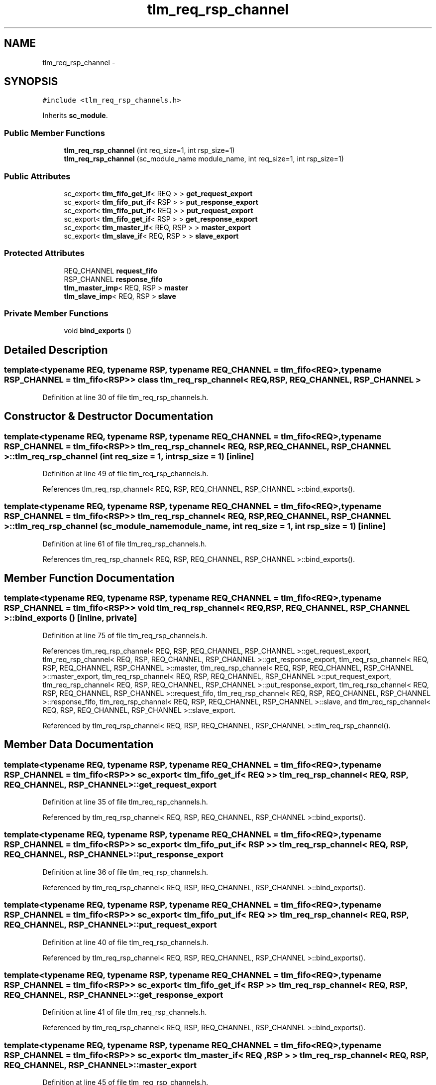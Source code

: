 .TH "tlm_req_rsp_channel" 3 "17 Oct 2007" "Version 1" "TLM 2" \" -*- nroff -*-
.ad l
.nh
.SH NAME
tlm_req_rsp_channel \- 
.SH SYNOPSIS
.br
.PP
\fC#include <tlm_req_rsp_channels.h>\fP
.PP
Inherits \fBsc_module\fP.
.PP
.SS "Public Member Functions"

.in +1c
.ti -1c
.RI "\fBtlm_req_rsp_channel\fP (int req_size=1, int rsp_size=1)"
.br
.ti -1c
.RI "\fBtlm_req_rsp_channel\fP (sc_module_name module_name, int req_size=1, int rsp_size=1)"
.br
.in -1c
.SS "Public Attributes"

.in +1c
.ti -1c
.RI "sc_export< \fBtlm_fifo_get_if\fP< REQ > > \fBget_request_export\fP"
.br
.ti -1c
.RI "sc_export< \fBtlm_fifo_put_if\fP< RSP > > \fBput_response_export\fP"
.br
.ti -1c
.RI "sc_export< \fBtlm_fifo_put_if\fP< REQ > > \fBput_request_export\fP"
.br
.ti -1c
.RI "sc_export< \fBtlm_fifo_get_if\fP< RSP > > \fBget_response_export\fP"
.br
.ti -1c
.RI "sc_export< \fBtlm_master_if\fP< REQ, RSP > > \fBmaster_export\fP"
.br
.ti -1c
.RI "sc_export< \fBtlm_slave_if\fP< REQ, RSP > > \fBslave_export\fP"
.br
.in -1c
.SS "Protected Attributes"

.in +1c
.ti -1c
.RI "REQ_CHANNEL \fBrequest_fifo\fP"
.br
.ti -1c
.RI "RSP_CHANNEL \fBresponse_fifo\fP"
.br
.ti -1c
.RI "\fBtlm_master_imp\fP< REQ, RSP > \fBmaster\fP"
.br
.ti -1c
.RI "\fBtlm_slave_imp\fP< REQ, RSP > \fBslave\fP"
.br
.in -1c
.SS "Private Member Functions"

.in +1c
.ti -1c
.RI "void \fBbind_exports\fP ()"
.br
.in -1c
.SH "Detailed Description"
.PP 

.SS "template<typename REQ, typename RSP, typename REQ_CHANNEL = tlm_fifo<REQ>, typename RSP_CHANNEL = tlm_fifo<RSP>> class tlm_req_rsp_channel< REQ, RSP, REQ_CHANNEL, RSP_CHANNEL >"

.PP
Definition at line 30 of file tlm_req_rsp_channels.h.
.SH "Constructor & Destructor Documentation"
.PP 
.SS "template<typename REQ, typename RSP, typename REQ_CHANNEL = tlm_fifo<REQ>, typename RSP_CHANNEL = tlm_fifo<RSP>> \fBtlm_req_rsp_channel\fP< REQ, RSP, REQ_CHANNEL, RSP_CHANNEL >::\fBtlm_req_rsp_channel\fP (int req_size = \fC1\fP, int rsp_size = \fC1\fP)\fC [inline]\fP"
.PP
Definition at line 49 of file tlm_req_rsp_channels.h.
.PP
References tlm_req_rsp_channel< REQ, RSP, REQ_CHANNEL, RSP_CHANNEL >::bind_exports().
.SS "template<typename REQ, typename RSP, typename REQ_CHANNEL = tlm_fifo<REQ>, typename RSP_CHANNEL = tlm_fifo<RSP>> \fBtlm_req_rsp_channel\fP< REQ, RSP, REQ_CHANNEL, RSP_CHANNEL >::\fBtlm_req_rsp_channel\fP (sc_module_name module_name, int req_size = \fC1\fP, int rsp_size = \fC1\fP)\fC [inline]\fP"
.PP
Definition at line 61 of file tlm_req_rsp_channels.h.
.PP
References tlm_req_rsp_channel< REQ, RSP, REQ_CHANNEL, RSP_CHANNEL >::bind_exports().
.SH "Member Function Documentation"
.PP 
.SS "template<typename REQ, typename RSP, typename REQ_CHANNEL = tlm_fifo<REQ>, typename RSP_CHANNEL = tlm_fifo<RSP>> void \fBtlm_req_rsp_channel\fP< REQ, RSP, REQ_CHANNEL, RSP_CHANNEL >::bind_exports ()\fC [inline, private]\fP"
.PP
Definition at line 75 of file tlm_req_rsp_channels.h.
.PP
References tlm_req_rsp_channel< REQ, RSP, REQ_CHANNEL, RSP_CHANNEL >::get_request_export, tlm_req_rsp_channel< REQ, RSP, REQ_CHANNEL, RSP_CHANNEL >::get_response_export, tlm_req_rsp_channel< REQ, RSP, REQ_CHANNEL, RSP_CHANNEL >::master, tlm_req_rsp_channel< REQ, RSP, REQ_CHANNEL, RSP_CHANNEL >::master_export, tlm_req_rsp_channel< REQ, RSP, REQ_CHANNEL, RSP_CHANNEL >::put_request_export, tlm_req_rsp_channel< REQ, RSP, REQ_CHANNEL, RSP_CHANNEL >::put_response_export, tlm_req_rsp_channel< REQ, RSP, REQ_CHANNEL, RSP_CHANNEL >::request_fifo, tlm_req_rsp_channel< REQ, RSP, REQ_CHANNEL, RSP_CHANNEL >::response_fifo, tlm_req_rsp_channel< REQ, RSP, REQ_CHANNEL, RSP_CHANNEL >::slave, and tlm_req_rsp_channel< REQ, RSP, REQ_CHANNEL, RSP_CHANNEL >::slave_export.
.PP
Referenced by tlm_req_rsp_channel< REQ, RSP, REQ_CHANNEL, RSP_CHANNEL >::tlm_req_rsp_channel().
.SH "Member Data Documentation"
.PP 
.SS "template<typename REQ, typename RSP, typename REQ_CHANNEL = tlm_fifo<REQ>, typename RSP_CHANNEL = tlm_fifo<RSP>> sc_export< \fBtlm_fifo_get_if\fP< REQ > > \fBtlm_req_rsp_channel\fP< REQ, RSP, REQ_CHANNEL, RSP_CHANNEL >::\fBget_request_export\fP"
.PP
Definition at line 35 of file tlm_req_rsp_channels.h.
.PP
Referenced by tlm_req_rsp_channel< REQ, RSP, REQ_CHANNEL, RSP_CHANNEL >::bind_exports().
.SS "template<typename REQ, typename RSP, typename REQ_CHANNEL = tlm_fifo<REQ>, typename RSP_CHANNEL = tlm_fifo<RSP>> sc_export< \fBtlm_fifo_put_if\fP< RSP > > \fBtlm_req_rsp_channel\fP< REQ, RSP, REQ_CHANNEL, RSP_CHANNEL >::\fBput_response_export\fP"
.PP
Definition at line 36 of file tlm_req_rsp_channels.h.
.PP
Referenced by tlm_req_rsp_channel< REQ, RSP, REQ_CHANNEL, RSP_CHANNEL >::bind_exports().
.SS "template<typename REQ, typename RSP, typename REQ_CHANNEL = tlm_fifo<REQ>, typename RSP_CHANNEL = tlm_fifo<RSP>> sc_export< \fBtlm_fifo_put_if\fP< REQ > > \fBtlm_req_rsp_channel\fP< REQ, RSP, REQ_CHANNEL, RSP_CHANNEL >::\fBput_request_export\fP"
.PP
Definition at line 40 of file tlm_req_rsp_channels.h.
.PP
Referenced by tlm_req_rsp_channel< REQ, RSP, REQ_CHANNEL, RSP_CHANNEL >::bind_exports().
.SS "template<typename REQ, typename RSP, typename REQ_CHANNEL = tlm_fifo<REQ>, typename RSP_CHANNEL = tlm_fifo<RSP>> sc_export< \fBtlm_fifo_get_if\fP< RSP > > \fBtlm_req_rsp_channel\fP< REQ, RSP, REQ_CHANNEL, RSP_CHANNEL >::\fBget_response_export\fP"
.PP
Definition at line 41 of file tlm_req_rsp_channels.h.
.PP
Referenced by tlm_req_rsp_channel< REQ, RSP, REQ_CHANNEL, RSP_CHANNEL >::bind_exports().
.SS "template<typename REQ, typename RSP, typename REQ_CHANNEL = tlm_fifo<REQ>, typename RSP_CHANNEL = tlm_fifo<RSP>> sc_export< \fBtlm_master_if\fP< REQ , RSP > > \fBtlm_req_rsp_channel\fP< REQ, RSP, REQ_CHANNEL, RSP_CHANNEL >::\fBmaster_export\fP"
.PP
Definition at line 45 of file tlm_req_rsp_channels.h.
.PP
Referenced by tlm_req_rsp_channel< REQ, RSP, REQ_CHANNEL, RSP_CHANNEL >::bind_exports().
.SS "template<typename REQ, typename RSP, typename REQ_CHANNEL = tlm_fifo<REQ>, typename RSP_CHANNEL = tlm_fifo<RSP>> sc_export< \fBtlm_slave_if\fP< REQ , RSP > > \fBtlm_req_rsp_channel\fP< REQ, RSP, REQ_CHANNEL, RSP_CHANNEL >::\fBslave_export\fP"
.PP
Definition at line 46 of file tlm_req_rsp_channels.h.
.PP
Referenced by tlm_req_rsp_channel< REQ, RSP, REQ_CHANNEL, RSP_CHANNEL >::bind_exports().
.SS "template<typename REQ, typename RSP, typename REQ_CHANNEL = tlm_fifo<REQ>, typename RSP_CHANNEL = tlm_fifo<RSP>> REQ_CHANNEL \fBtlm_req_rsp_channel\fP< REQ, RSP, REQ_CHANNEL, RSP_CHANNEL >::\fBrequest_fifo\fP\fC [protected]\fP"
.PP
Definition at line 89 of file tlm_req_rsp_channels.h.
.PP
Referenced by tlm_req_rsp_channel< REQ, RSP, REQ_CHANNEL, RSP_CHANNEL >::bind_exports().
.SS "template<typename REQ, typename RSP, typename REQ_CHANNEL = tlm_fifo<REQ>, typename RSP_CHANNEL = tlm_fifo<RSP>> RSP_CHANNEL \fBtlm_req_rsp_channel\fP< REQ, RSP, REQ_CHANNEL, RSP_CHANNEL >::\fBresponse_fifo\fP\fC [protected]\fP"
.PP
Definition at line 90 of file tlm_req_rsp_channels.h.
.PP
Referenced by tlm_req_rsp_channel< REQ, RSP, REQ_CHANNEL, RSP_CHANNEL >::bind_exports().
.SS "template<typename REQ, typename RSP, typename REQ_CHANNEL = tlm_fifo<REQ>, typename RSP_CHANNEL = tlm_fifo<RSP>> \fBtlm_master_imp\fP< REQ , RSP > \fBtlm_req_rsp_channel\fP< REQ, RSP, REQ_CHANNEL, RSP_CHANNEL >::\fBmaster\fP\fC [protected]\fP"
.PP
Definition at line 92 of file tlm_req_rsp_channels.h.
.PP
Referenced by tlm_req_rsp_channel< REQ, RSP, REQ_CHANNEL, RSP_CHANNEL >::bind_exports().
.SS "template<typename REQ, typename RSP, typename REQ_CHANNEL = tlm_fifo<REQ>, typename RSP_CHANNEL = tlm_fifo<RSP>> \fBtlm_slave_imp\fP< REQ , RSP > \fBtlm_req_rsp_channel\fP< REQ, RSP, REQ_CHANNEL, RSP_CHANNEL >::\fBslave\fP\fC [protected]\fP"
.PP
Definition at line 93 of file tlm_req_rsp_channels.h.
.PP
Referenced by tlm_req_rsp_channel< REQ, RSP, REQ_CHANNEL, RSP_CHANNEL >::bind_exports().

.SH "Author"
.PP 
Generated automatically by Doxygen for TLM 2 from the source code.
